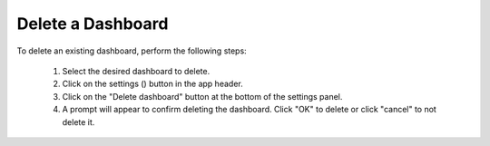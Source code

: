 .. _delete_dashboard:

Delete a Dashboard
==================

.. |dashboard_settings_button| image:: ../../images/dashboard_settings_button.png
   :scale: 10%

To delete an existing dashboard, perform the following steps:

   1. Select the desired dashboard to delete. 
   2. Click on the settings (|dashboard_settings_button|) button in the app header.
   3. Click on the "Delete dashboard" button at the bottom of the settings panel.
   4. A prompt will appear to confirm deleting the dashboard. Click "OK" to delete or click "cancel" to not delete it.
